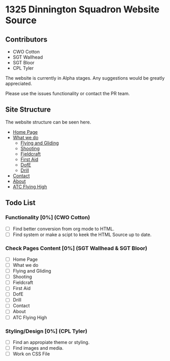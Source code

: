 * 1325 Dinnington Squadron Website Source
** Contributors
- CWO Cotton
- SGT Wallhead
- SGT Bloor
- CPL Tyler

The website is currently in Alpha stages. Any suggestions would be greatly appreciated.

Please use the issues functionality or contact the PR team.

** Site Structure
The website structure can be seen here.
- [[http:1325dinningtonsqn.github.io][Home Page]]
- [[http:1325dinningtonsqn.github.io/what-we-do.html][What we do]]
  - [[http:1325dinningtonsqn.github.io/flying-and-gliding.html][Flying and Gliding]]
  - [[http:1325dinningtonsqn.github.io/shooting.html][Shooting]]
  - [[http:1325dinningtonsqn.github.io/shooting.html][Fieldcraft]]
  - [[http:1325dinningtonsqn.github.io/first-aid.html][First Aid]]
  - [[http:1325dinningtonsqn.github.io/dofe.html][DofE]]
  - [[http:1325dinningtonsqn.github.io/drill.html][Drill]]
- [[http:1325dinningtonsqn.github.io/contact.html][Contact]]
- [[http:1325dinningtonsqn.github.io/about.html][About]]
- [[http:1325dinningtonsqn.github.io/atc-flying-high.html][ATC Flying High]]

** Todo List

*** Functionality [0%] (CWO Cotton)
- [ ] Find better conversion from org mode to HTML.
- [ ] Find system or make a scipt to keek the HTML Source up to date.
*** Check Pages Content [0%] (SGT Wallhead & SGT Bloor)
- [ ] Home Page
- [ ] What we do
- [ ] Flying and Gliding
- [ ] Shooting
- [ ] Fieldcraft
- [ ] First Aid
- [ ] DofE
- [ ] Drill
- [ ] Contact
- [ ] About
- [ ] ATC Flying High

*** Styling/Design [0%] (CPL Tyler)
- [ ] Find an appropiate theme or styling.
- [ ] Find images and media.
- [ ] Work on CSS File
